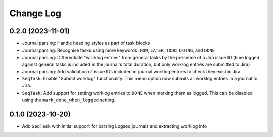 Change Log
==========

0.2.0 (2023-11-01)
------------------

* Journal parsing: Handle heading styles as part of task blocks
* Journal parsing: Recognise tasks using more keywords: ``NOW``, ``LATER``, ``TODO``, ``DOING``, and ``DONE``
* Journal parsing: Differentiate "worklog entries" from general tasks by the presence of a Jira issue ID (time logged against general tasks is included in the journal's total duration, but only worklog entries are submitted to Jira)
* Journal parsing: Add validation of issue IDs included in journal worklog entries to check they exist in Jira
* ``SeqTask``: Enable "Submit worklog" functionality. This menu option now submits all worklog entries in a journal to Jira.
* ``SeqTask``: Add support for setting worklog entries to ``DONE`` when marking them as logged. This can be disabled using the ``mark_done_when_logged`` setting.

0.1.0 (2023-10-20)
------------------

* Add ``SeqTask`` with initial support for parsing Logseq journals and extracting worklog info
